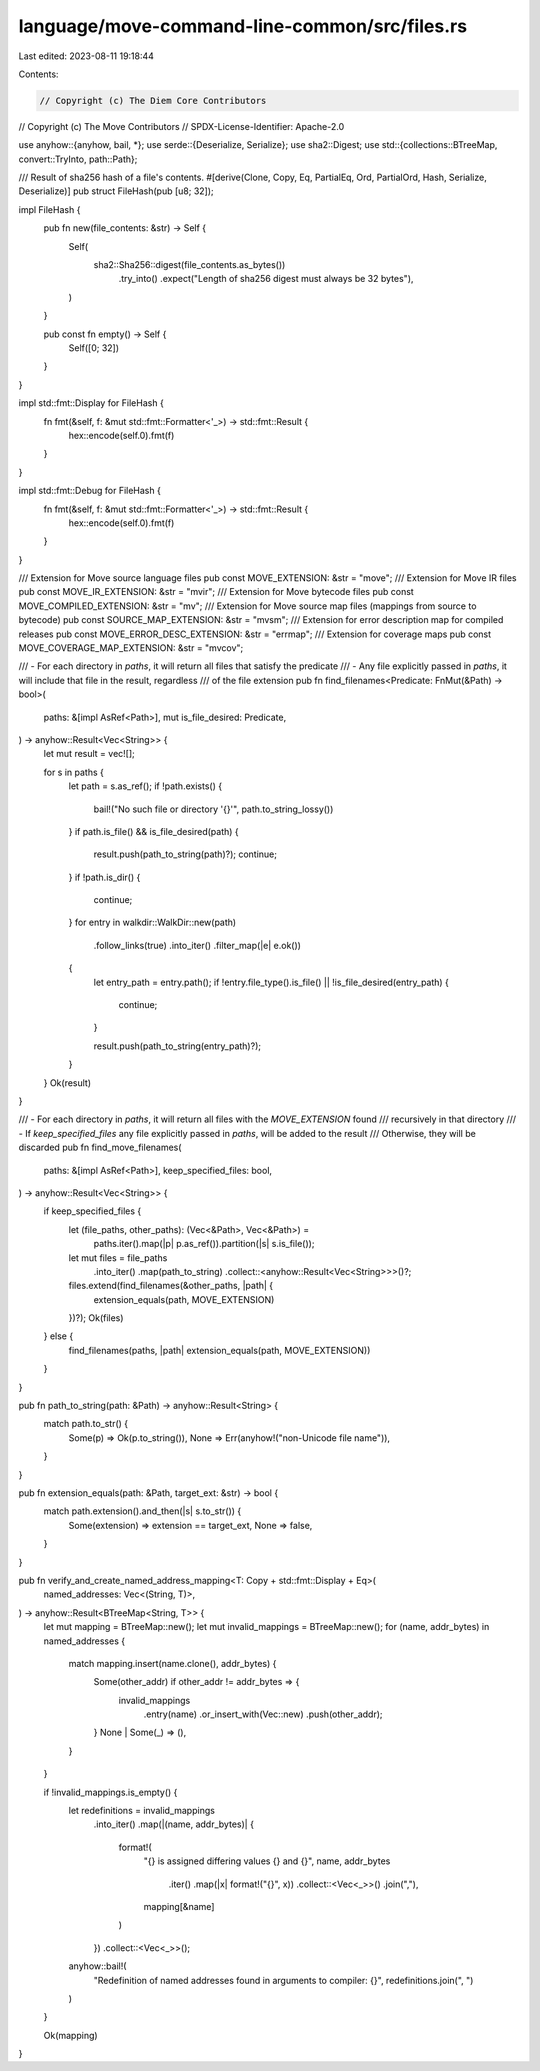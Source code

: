 language/move-command-line-common/src/files.rs
==============================================

Last edited: 2023-08-11 19:18:44

Contents:

.. code-block:: rs

    // Copyright (c) The Diem Core Contributors
// Copyright (c) The Move Contributors
// SPDX-License-Identifier: Apache-2.0

use anyhow::{anyhow, bail, *};
use serde::{Deserialize, Serialize};
use sha2::Digest;
use std::{collections::BTreeMap, convert::TryInto, path::Path};

/// Result of sha256 hash of a file's contents.
#[derive(Clone, Copy, Eq, PartialEq, Ord, PartialOrd, Hash, Serialize, Deserialize)]
pub struct FileHash(pub [u8; 32]);

impl FileHash {
    pub fn new(file_contents: &str) -> Self {
        Self(
            sha2::Sha256::digest(file_contents.as_bytes())
                .try_into()
                .expect("Length of sha256 digest must always be 32 bytes"),
        )
    }

    pub const fn empty() -> Self {
        Self([0; 32])
    }
}

impl std::fmt::Display for FileHash {
    fn fmt(&self, f: &mut std::fmt::Formatter<'_>) -> std::fmt::Result {
        hex::encode(self.0).fmt(f)
    }
}

impl std::fmt::Debug for FileHash {
    fn fmt(&self, f: &mut std::fmt::Formatter<'_>) -> std::fmt::Result {
        hex::encode(self.0).fmt(f)
    }
}

/// Extension for Move source language files
pub const MOVE_EXTENSION: &str = "move";
/// Extension for Move IR files
pub const MOVE_IR_EXTENSION: &str = "mvir";
/// Extension for Move bytecode files
pub const MOVE_COMPILED_EXTENSION: &str = "mv";
/// Extension for Move source map files (mappings from source to bytecode)
pub const SOURCE_MAP_EXTENSION: &str = "mvsm";
/// Extension for error description map for compiled releases
pub const MOVE_ERROR_DESC_EXTENSION: &str = "errmap";
/// Extension for coverage maps
pub const MOVE_COVERAGE_MAP_EXTENSION: &str = "mvcov";

/// - For each directory in `paths`, it will return all files that satisfy the predicate
/// - Any file explicitly passed in `paths`, it will include that file in the result, regardless
///   of the file extension
pub fn find_filenames<Predicate: FnMut(&Path) -> bool>(
    paths: &[impl AsRef<Path>],
    mut is_file_desired: Predicate,
) -> anyhow::Result<Vec<String>> {
    let mut result = vec![];

    for s in paths {
        let path = s.as_ref();
        if !path.exists() {
            bail!("No such file or directory '{}'", path.to_string_lossy())
        }
        if path.is_file() && is_file_desired(path) {
            result.push(path_to_string(path)?);
            continue;
        }
        if !path.is_dir() {
            continue;
        }
        for entry in walkdir::WalkDir::new(path)
            .follow_links(true)
            .into_iter()
            .filter_map(|e| e.ok())
        {
            let entry_path = entry.path();
            if !entry.file_type().is_file() || !is_file_desired(entry_path) {
                continue;
            }

            result.push(path_to_string(entry_path)?);
        }
    }
    Ok(result)
}

/// - For each directory in `paths`, it will return all files with the `MOVE_EXTENSION` found
///   recursively in that directory
/// - If `keep_specified_files` any file explicitly passed in `paths`, will be added to the result
///   Otherwise, they will be discarded
pub fn find_move_filenames(
    paths: &[impl AsRef<Path>],
    keep_specified_files: bool,
) -> anyhow::Result<Vec<String>> {
    if keep_specified_files {
        let (file_paths, other_paths): (Vec<&Path>, Vec<&Path>) =
            paths.iter().map(|p| p.as_ref()).partition(|s| s.is_file());
        let mut files = file_paths
            .into_iter()
            .map(path_to_string)
            .collect::<anyhow::Result<Vec<String>>>()?;
        files.extend(find_filenames(&other_paths, |path| {
            extension_equals(path, MOVE_EXTENSION)
        })?);
        Ok(files)
    } else {
        find_filenames(paths, |path| extension_equals(path, MOVE_EXTENSION))
    }
}

pub fn path_to_string(path: &Path) -> anyhow::Result<String> {
    match path.to_str() {
        Some(p) => Ok(p.to_string()),
        None => Err(anyhow!("non-Unicode file name")),
    }
}

pub fn extension_equals(path: &Path, target_ext: &str) -> bool {
    match path.extension().and_then(|s| s.to_str()) {
        Some(extension) => extension == target_ext,
        None => false,
    }
}

pub fn verify_and_create_named_address_mapping<T: Copy + std::fmt::Display + Eq>(
    named_addresses: Vec<(String, T)>,
) -> anyhow::Result<BTreeMap<String, T>> {
    let mut mapping = BTreeMap::new();
    let mut invalid_mappings = BTreeMap::new();
    for (name, addr_bytes) in named_addresses {
        match mapping.insert(name.clone(), addr_bytes) {
            Some(other_addr) if other_addr != addr_bytes => {
                invalid_mappings
                    .entry(name)
                    .or_insert_with(Vec::new)
                    .push(other_addr);
            }
            None | Some(_) => (),
        }
    }

    if !invalid_mappings.is_empty() {
        let redefinitions = invalid_mappings
            .into_iter()
            .map(|(name, addr_bytes)| {
                format!(
                    "{} is assigned differing values {} and {}",
                    name,
                    addr_bytes
                        .iter()
                        .map(|x| format!("{}", x))
                        .collect::<Vec<_>>()
                        .join(","),
                    mapping[&name]
                )
            })
            .collect::<Vec<_>>();

        anyhow::bail!(
            "Redefinition of named addresses found in arguments to compiler: {}",
            redefinitions.join(", ")
        )
    }

    Ok(mapping)
}


